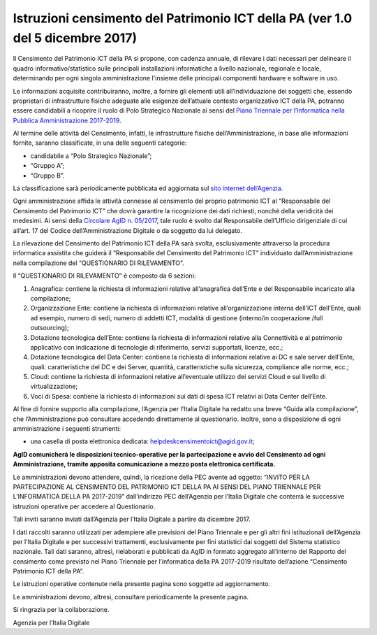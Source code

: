 Istruzioni censimento del Patrimonio ICT della PA (ver 1.0 del 5 dicembre 2017)
===============================================================================

Il Censimento del Patrimonio ICT della PA si propone, con cadenza
annuale, di rilevare i dati necessari per delineare il quadro
informativo/statistico sulle principali installazioni informatiche a
livello nazionale, regionale e locale, determinando per ogni singola
amministrazione l'insieme delle principali componenti hardware e
software in uso.

Le informazioni acquisite contribuiranno, inoltre, a fornire gli
elementi utili all’individuazione dei soggetti che, essendo proprietari
di infrastrutture fisiche adeguate alle esigenze dell’attuale contesto
organizzativo ICT della PA, potranno essere candidabili a ricoprire il
ruolo di Polo Strategico Nazionale ai sensi del `Piano Triennale per l’Informatica nella Pubblica Amministrazione 2017-2019 <https://pianotriennale-ict.italia.it>`_.

Al termine delle attività del Censimento, infatti, le infrastrutture
fisiche dell’Amministrazione, in base alle informazioni fornite, saranno
classificate, in una delle seguenti categorie:

-  candidabile a “Polo Strategico Nazionale”;

-  “Gruppo A”;

-  “Gruppo B”.

La classificazione sarà periodicamente pubblicata ed aggiornata sul `sito
internet dell’Agenzia <http://www.agid.gov.it>`_.

Ogni amministrazione affida le attività connesse al censimento del
proprio patrimonio ICT al “Responsabile del Censimento del Patrimonio
ICT” che dovrà garantire la ricognizione dei dati richiesti, nonché
della veridicità dei medesimi. Ai sensi della `Circolare AgID n. 05/2017 <https://www.censimentoict.italia.it/it/latest/docs/circolari/2017113005.html>`_,
tale ruolo è svolto dal Responsabile dell’Ufficio dirigenziale di cui
all’art. 17 del Codice dell’Amministrazione Digitale o da soggetto da
lui delegato.

La rilevazione del Censimento del Patrimonio ICT della PA sarà svolta,
esclusivamente attraverso la procedura informatica assistita che guiderà
il “Responsabile del Censimento del Patrimonio ICT” individuato
dall’Amministrazione nella compilazione del “QUESTIONARIO DI
RILEVAMENTO”.

Il “QUESTIONARIO DI RILEVAMENTO” è composto da 6 sezioni:

1. Anagrafica: contiene la richiesta di informazioni relative
   all’anagrafica dell’Ente e del Responsabile incaricato alla
   compilazione;

2. Organizzazione Ente: contiene la richiesta di informazioni relative
   all’organizzazione interna dell’ICT dell’Ente, quali ad esempio,
   numero di sedi, numero di addetti ICT, modalità di gestione
   (interno/in cooperazione /full outsourcing);

3. Dotazione tecnologica dell’Ente: contiene la richiesta di
   informazioni relative alla Connettività e al patrimonio applicativo
   con indicazione di tecnologie di riferimento, servizi supportati,
   licenze, ecc.;

4. Dotazione tecnologica del Data Center: contiene la richiesta di
   informazioni relative ai DC e sale server dell’Ente, quali:
   caratteristiche del DC e dei Server, quantità, caratteristiche sulla
   sicurezza, compliance alle norme, ecc.;

5. Cloud: contiene la richiesta di informazioni relative all’eventuale
   utilizzo dei servizi Cloud e sul livello di virtualizzazione;

6. Voci di Spesa: contiene la richiesta di informazioni sui dati di spesa ICT
   relativi ai Data Center dell’Ente. 

Al fine di fornire supporto alla compilazione, l’Agenzia per l’Italia
Digitale ha redatto una breve “Guida alla compilazione”, che
l’Amministrazione può consultare accedendo direttamente al questionario.
Inoltre, sono a disposizione di ogni amministrazione i seguenti
strumenti:

-  una casella di posta elettronica dedicata:
   helpdeskcensimentoict@agid.gov.it;

**AgID comunicherà le disposizioni tecnico-operative per la
partecipazione e avvio del Censimento ad ogni Amministrazione,
tramite apposita comunicazione a mezzo posta elettronica certificata.**

Le amministrazioni devono attendere, quindi, la ricezione della PEC
avente ad oggetto: “INVITO PER LA PARTECIPAZIONE AL CENSIMENTO DEL
PATRIMONIO ICT DELLA PA AI SENSI DEL PIANO TRIENNALE PER L’INFORMATICA
DELLA PA 2017-2019” dall’indirizzo PEC dell’Agenzia per l’Italia
Digitale che conterrà le successive istruzioni operative per accedere al
Questionario.

Tali inviti saranno inviati dall’Agenzia per l’Italia Digitale a partire da dicembre 2017.

I dati raccolti saranno utilizzati per adempiere alle previsioni del
Piano Triennale e per gli altri fini istituzionali dell’Agenzia per
l’Italia Digitale e per successivi trattamenti, esclusivamente per fini
statistici dai soggetti del Sistema statistico nazionale. Tali dati
saranno, altresì, rielaborati e pubblicati da AgID in formato aggregato
all’interno del Rapporto del censimento come previsto nel Piano
Triennale per l’informatica della PA 2017-2019 risultato dell’azione
“Censimento Patrimonio ICT della PA”.


Le istruzioni operative contenute nella presente pagina sono soggette ad aggiornamento.

Le amministrazioni devono, altresì, consultare periodicamente la presente pagina.

Si ringrazia per la collaborazione.

Agenzia per l’Italia Digitale
